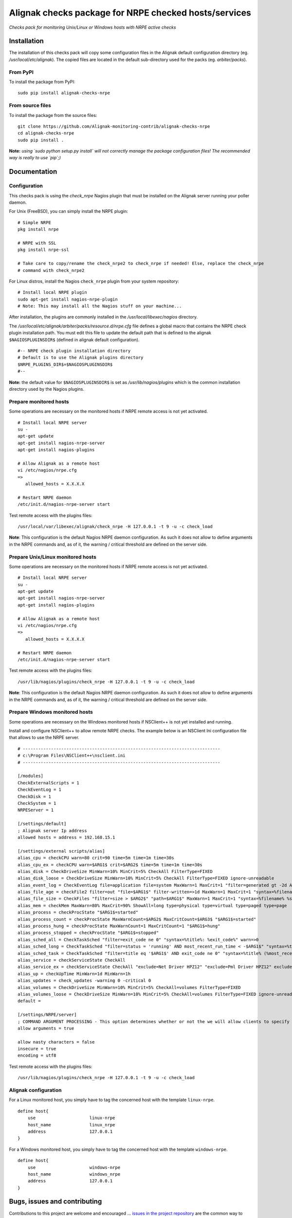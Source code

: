 Alignak checks package for NRPE checked hosts/services
======================================================

*Checks pack for monitoring Unix/Linux or Windows hosts with NRPE active checks*


.. image:: https://badge.fury.io/py/alignak_checks_nrpe.svg
    :target: https://badge.fury.io/py/alignak-checks-nrpe
    :alt: Most recent PyPi version

.. image:: https://img.shields.io/badge/IRC-%23alignak-1e72ff.svg?style=flat
    :target: http://webchat.freenode.net/?channels=%23alignak
    :alt: Join the chat #alignak on freenode.net

.. image:: https://img.shields.io/badge/License-AGPL%20v3-blue.svg
    :target: http://www.gnu.org/licenses/agpl-3.0
    :alt: License AGPL v3


Installation
------------

The installation of this checks pack will copy some configuration files in the Alignak default configuration directory (eg. */usr/local/etc/alignak*). The copied files are located in the default sub-directory used for the packs (eg. *arbiter/packs*).

From PyPI
~~~~~~~~~
To install the package from PyPI:
::

   sudo pip install alignak-checks-nrpe


From source files
~~~~~~~~~~~~~~~~~
To install the package from the source files:
::

   git clone https://github.com/Alignak-monitoring-contrib/alignak-checks-nrpe
   cd alignak-checks-nrpe
   sudo pip install .

**Note:** *using `sudo python setup.py install` will not correctly manage the package configuration files! The recommended way is really to use `pip`;)*

Documentation
-------------

Configuration
~~~~~~~~~~~~~

This checks pack is using the `check_nrpe` Nagios plugin that must be installed on the Alignak server running your poller daemon.

For Unix (FreeBSD), you can simply install the NRPE plugin:
::

   # Simple NRPE
   pkg install nrpe

   # NRPE with SSL
   pkg install nrpe-ssl

   # Take care to copy/rename the check_nrpe2 to check_nrpe if needed! Else, replace the check_nrpe
   # command with check_nrpe2

For Linux distros, install the Nagios ``check_nrpe`` plugin from your system repository:
::

   # Install local NRPE plugin
   sudo apt-get install nagios-nrpe-plugin
   # Note: This may install all the Nagios stuff on your machine...


After installation, the plugins are commonly installed in the */usr/local/libexec/nagios* directory.

The */usr/local/etc/alignak/arbiter/packs/resource.d/nrpe.cfg* file defines a global macro
that contains the NRPE check plugin installation path. You must edit this file to update the default path that is defined to the alignak ``$NAGIOSPLUGINSDIR$`` (defined in alignak default configuration).
::

    #-- NRPE check plugin installation directory
    # Default is to use the Alignak plugins directory
    $NRPE_PLUGINS_DIR$=$NAGIOSPLUGINSDIR$
    #--

**Note:** the default value for ``$NAGIOSPLUGINSDIR$`` is set as */usr/lib/nagios/plugins* which is the common installation directory used by the Nagios plugins.


Prepare monitored hosts
~~~~~~~~~~~~~~~~~~~~~~~

Some operations are necessary on the monitored hosts if NRPE remote access is not yet activated.
::
   # Install local NRPE server
   su -
   apt-get update
   apt-get install nagios-nrpe-server
   apt-get install nagios-plugins

   # Allow Alignak as a remote host
   vi /etc/nagios/nrpe.cfg
   =>
      allowed_hosts = X.X.X.X

   # Restart NRPE daemon
   /etc/init.d/nagios-nrpe-server start

Test remote access with the plugins files:
::
   /usr/local/var/libexec/alignak/check_nrpe -H 127.0.0.1 -t 9 -u -c check_load

**Note**: This configuration is the default Nagios NRPE daemon configuration. As such it does not allow to define arguments in the NRPE commands and, as of it, the warning / critical threshold are defined on the server side.


Prepare Unix/Linux monitored hosts
~~~~~~~~~~~~~~~~~~~~~~~~~~~~~~~~~~

Some operations are necessary on the monitored hosts if NRPE remote access is not yet activated.
::
   # Install local NRPE server
   su -
   apt-get update
   apt-get install nagios-nrpe-server
   apt-get install nagios-plugins

   # Allow Alignak as a remote host
   vi /etc/nagios/nrpe.cfg
   =>
      allowed_hosts = X.X.X.X

   # Restart NRPE daemon
   /etc/init.d/nagios-nrpe-server start

Test remote access with the plugins files:
::

   /usr/lib/nagios/plugins/check_nrpe -H 127.0.0.1 -t 9 -u -c check_load

**Note**: This configuration is the default Nagios NRPE daemon configuration. As such it does not allow to define arguments in the NRPE commands and, as of it, the warning / critical threshold are defined on the server side.


Prepare Windows monitored hosts
~~~~~~~~~~~~~~~~~~~~~~~~~~~~~~~

Some operations are necessary on the Windows monitored hosts if NSClient++ is not yet installed and running.

Install and configure NSClient++ to allow remote NRPE checks. The example below is an NSClient Ini configuration file that allows to use the NRPE server.

::

    # -----------------------------------------------------------------------------
    # c:\Program Files\NSClient++\nsclient.ini
    # -----------------------------------------------------------------------------

    [/modules]
    CheckExternalScripts = 1
    CheckEventLog = 1
    CheckDisk = 1
    CheckSystem = 1
    NRPEServer = 1

    [/settings/default]
    ; Alignak server Ip address
    allowed hosts = address = 192.168.15.1

    [/settings/external scripts/alias]
    alias_cpu = checkCPU warn=80 crit=90 time=5m time=1m time=30s
    alias_cpu_ex = checkCPU warn=$ARG1$ crit=$ARG2$ time=5m time=1m time=30s
    alias_disk = CheckDriveSize MinWarn=10% MinCrit=5% CheckAll FilterType=FIXED
    alias_disk_loose = CheckDriveSize MinWarn=10% MinCrit=5% CheckAll FilterType=FIXED ignore-unreadable
    alias_event_log = CheckEventLog file=application file=system MaxWarn=1 MaxCrit=1 "filter=generated gt -2d AND severity NOT IN ('success', 'informational') AND source != 'SideBySide'" truncate=800 unique descriptions "syntax=%severity%: %source%: %message% (%count%)"
    alias_file_age = checkFile2 filter=out "file=$ARG1$" filter-written=>1d MaxWarn=1 MaxCrit=1 "syntax=%filename% %write%"
    alias_file_size = CheckFiles "filter=size > $ARG2$" "path=$ARG1$" MaxWarn=1 MaxCrit=1 "syntax=%filename% %size%" max-dir-depth=10
    alias_mem = checkMem MaxWarn=80% MaxCrit=90% ShowAll=long type=physical type=virtual type=paged type=page
    alias_process = checkProcState "$ARG1$=started"
    alias_process_count = checkProcState MaxWarnCount=$ARG2$ MaxCritCount=$ARG3$ "$ARG1$=started"
    alias_process_hung = checkProcState MaxWarnCount=1 MaxCritCount=1 "$ARG1$=hung"
    alias_process_stopped = checkProcState "$ARG1$=stopped"
    alias_sched_all = CheckTaskSched "filter=exit_code ne 0" "syntax=%title%: %exit_code%" warn=>0
    alias_sched_long = CheckTaskSched "filter=status = 'running' AND most_recent_run_time < -$ARG1$" "syntax=%title% (%most_recent_run_time%)" warn=>0
    alias_sched_task = CheckTaskSched "filter=title eq '$ARG1$' AND exit_code ne 0" "syntax=%title% (%most_recent_run_time%)" warn=>0
    alias_service = checkServiceState CheckAll
    alias_service_ex = checkServiceState CheckAll "exclude=Net Driver HPZ12" "exclude=Pml Driver HPZ12" exclude=stisvc
    alias_up = checkUpTime MinWarn=1d MinWarn=1h
    alias_updates = check_updates -warning 0 -critical 0
    alias_volumes = CheckDriveSize MinWarn=10% MinCrit=5% CheckAll=volumes FilterType=FIXED
    alias_volumes_loose = CheckDriveSize MinWarn=10% MinCrit=5% CheckAll=volumes FilterType=FIXED ignore-unreadable
    default =

    [/settings/NRPE/server]
    ; COMMAND ARGUMENT PROCESSING - This option determines whether or not the we will allow clients to specify arguments to commands that are executed.
    allow arguments = true

    allow nasty characters = false
    insecure = true
    encoding = utf8

Test remote access with the plugins files:
::

   /usr/lib/nagios/plugins/check_nrpe -H 127.0.0.1 -t 9 -u -c check_load



Alignak configuration
~~~~~~~~~~~~~~~~~~~~~

For a Linux monitored host, you simply have to tag the concerned host with the template ``linux-nrpe``.
::

    define host{
        use                     linux-nrpe
        host_name               linux_nrpe
        address                 127.0.0.1
    }




For a Windows monitored host, you simply have to tag the concerned host with the template ``windows-nrpe``.
::

    define host{
        use                     windows-nrpe
        host_name               windows_nrpe
        address                 127.0.0.1
    }





Bugs, issues and contributing
-----------------------------

Contributions to this project are welcome and encouraged ... `issues in the project repository <https://github.com/alignak-monitoring-contrib/alignak-checks-nrpe/issues>`_ are the common way to raise an information.
